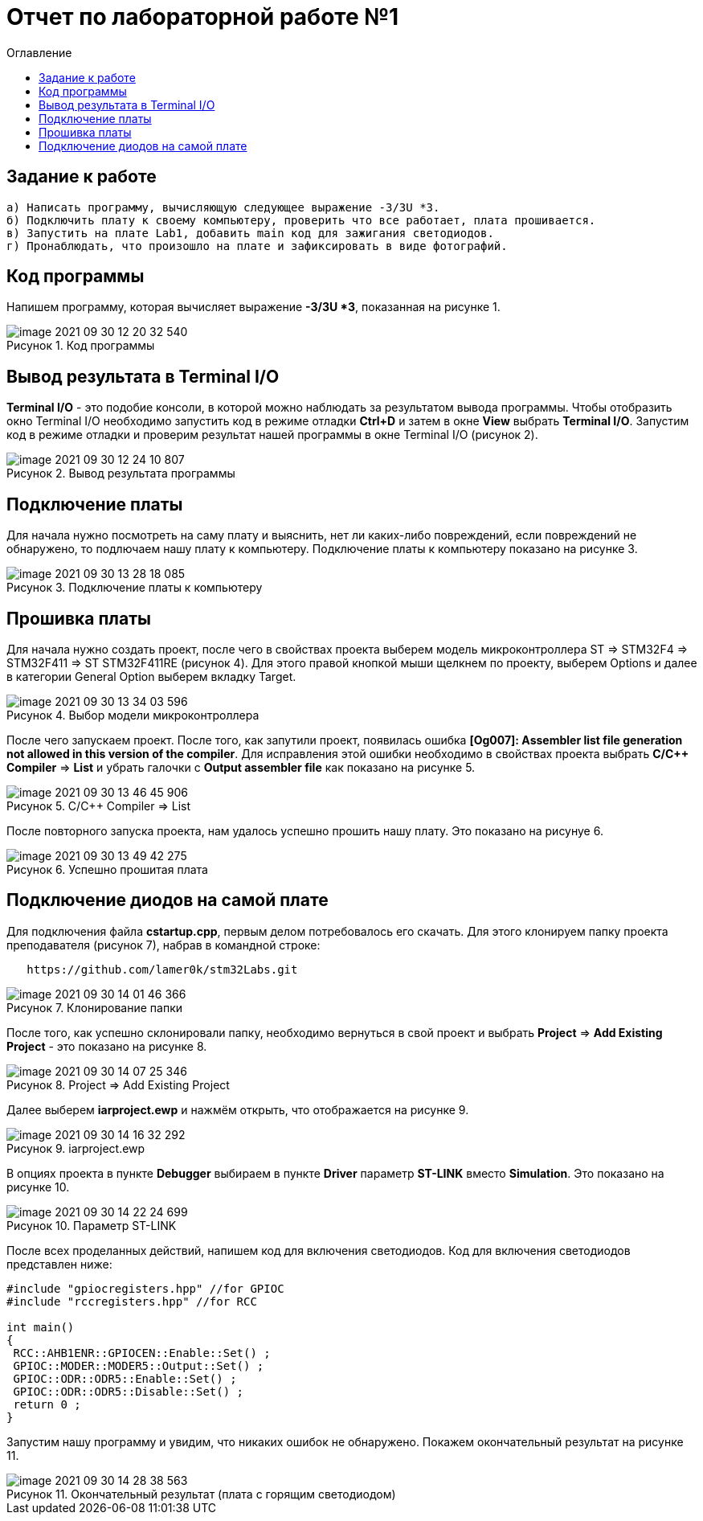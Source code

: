 :imagesdir: images
:figure-caption: Рисунок
:toc:
:toc-title: Оглавление
= Отчет по лабораторной работе №1

== Задание к работе
----
а) Написать программу, вычисляющую следующее выражение -3/3U *3.
б) Подключить плату к своему компьютеру, проверить что все работает, плата прошивается.
в) Запустить на плате Lab1, добавить main код для зажигания светодиодов.
г) Пронаблюдать, что произошло на плате и зафиксировать в виде фотографий.
----

== Код программы
Напишем программу, которая вычисляет выражение *-3/3U *3*, показанная на рисунке 1.

.Код программы
image::image-2021-09-30-12-20-32-540.png[]

== Вывод результата в Terminal I/O
*Terminal I/O* - это подобие консоли, в которой можно наблюдать за результатом вывода программы. Чтобы отобразить окно Terminal I/O необходимо запустить код в режиме отладки *Ctrl+D* и затем в окне *View* выбрать *Terminal I/O*.
Запустим код в режиме отладки и проверим результат нашей программы в окне Terminal I/O (рисунок 2).

.Вывод результата программы
image::image-2021-09-30-12-24-10-807.png[]

== Подключение платы
Для начала нужно посмотреть на саму плату и выяснить, нет ли каких-либо повреждений, если повреждений не обнаружено, то подлючаем нашу плату к компьютеру. Подключение платы к компьютеру показано на рисунке 3.

.Подключение платы к компьютеру
image::image-2021-09-30-13-28-18-085.png[]

== Прошивка платы
Для начала нужно создать проект, после чего в свойствах проекта выберем модель микроконтроллера ST => STM32F4 => STM32F411 => ST STM32F411RE (рисунок 4). Для этого правой кнопкой мыши щелкнем по проекту, выберем Options и далее в категории General Option выберем вкладку Target.

.Выбор модели микроконтроллера
image::image-2021-09-30-13-34-03-596.png[]

После чего запускаем проект. После того, как запутили проект, появилась ошибка *[Og007]: Assembler list file generation not allowed in this version of the compiler*. Для исправления этой ошибки необходимо в свойствах проекта выбрать *C/C++ Compiler* => *List* и убрать галочки с *Output assembler file* как показано на рисунке 5.

.C/C++ Compiler => List
image::image-2021-09-30-13-46-45-906.png[]

После повторного запуска проекта, нам удалось успешно прошить нашу плату. Это показано на рисунуе 6.

.Успешно прошитая плата
image::image-2021-09-30-13-49-42-275.png[]

== Подключение диодов на самой плате

Для подключения файла *cstartup.cpp*, первым делом потребовалось его скачать. Для этого клонируем папку проекта преподавателя (рисунок 7), набрав в командной строке:

----
   https://github.com/lamer0k/stm32Labs.git
----

.Клонирование папки
image::image-2021-09-30-14-01-46-366.png[]

После того, как успешно склонировали папку, необходимо вернуться в свой проект и выбрать *Project* => *Add Existing Project* - это показано на рисунке 8.

.Project => Add Existing Project
image::image-2021-09-30-14-07-25-346.png[]

Далее выберем *iarproject.ewp* и нажмём открыть, что отображается на рисунке 9.

.iarproject.ewp
image::image-2021-09-30-14-16-32-292.png[]

В опциях проекта в пункте *Debugger* выбираем в пункте *Driver* параметр *ST-LINK* вместо *Simulation*. Это показано на рисунке 10.

.Параметр ST-LINK
image::image-2021-09-30-14-22-24-699.png[]

После всех проделанных действий, напишем код для включения светодиодов. Код для включения светодиодов представлен ниже:

----
#include "gpiocregisters.hpp" //for GPIOC
#include "rccregisters.hpp" //for RCC

int main()
{
 RCC::AHB1ENR::GPIOCEN::Enable::Set() ;
 GPIOC::MODER::MODER5::Output::Set() ;
 GPIOC::ODR::ODR5::Enable::Set() ;
 GPIOC::ODR::ODR5::Disable::Set() ;
 return 0 ;
}
----

Запустим нашу программу и увидим, что никаких ошибок не обнаружено. Покажем окончательный результат на рисунке 11.

.Окончательный результат (плата с горящим светодиодом)
image::image-2021-09-30-14-28-38-563.png[]
